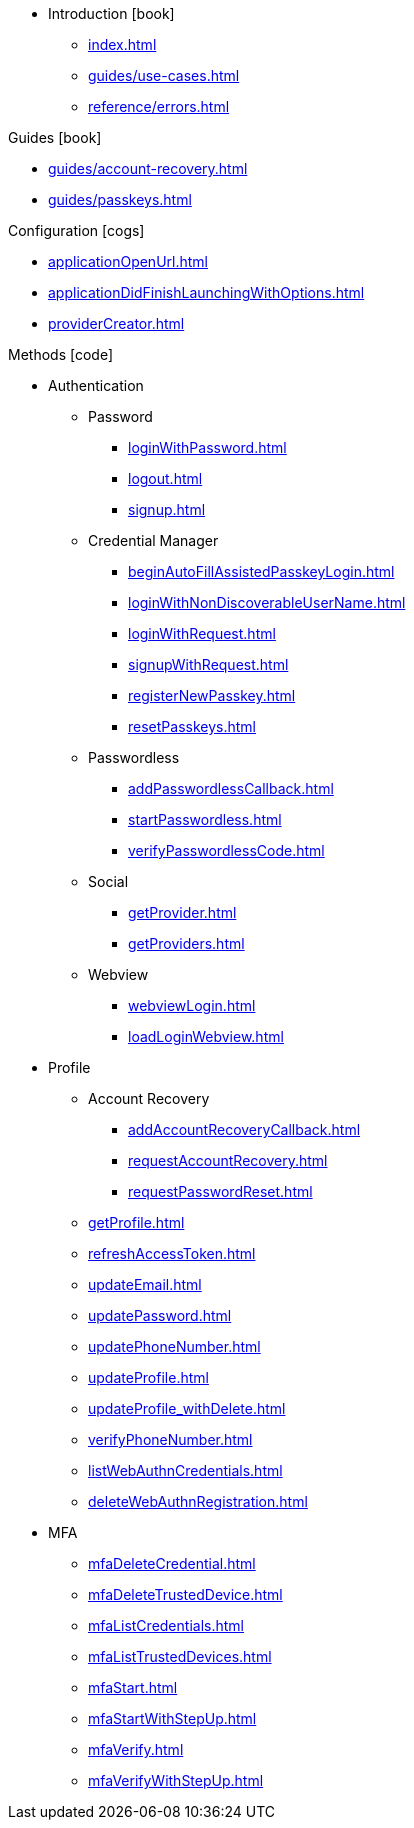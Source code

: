 * Introduction icon:book[]
** xref:index.adoc[]
** xref:guides/use-cases.adoc[]
// ** xref:guides/auth-ios.adoc[]
** xref:reference/errors.adoc[]

.Guides icon:book[]
** xref:guides/account-recovery.adoc[]
** xref:guides/passkeys.adoc[]

.Configuration icon:cogs[]
** xref:applicationOpenUrl.adoc[]
** xref:applicationDidFinishLaunchingWithOptions.adoc[]
** xref:providerCreator.adoc[]

.Methods icon:code[]

* Authentication
** Password
*** xref:loginWithPassword.adoc[]
*** xref:logout.adoc[]
*** xref:signup.adoc[]
** Credential Manager
*** xref:beginAutoFillAssistedPasskeyLogin.adoc[]
*** xref:loginWithNonDiscoverableUserName.adoc[]
*** xref:loginWithRequest.adoc[]
*** xref:signupWithRequest.adoc[]
*** xref:registerNewPasskey.adoc[]
*** xref:resetPasskeys.adoc[]
** Passwordless
*** xref:addPasswordlessCallback.adoc[]
*** xref:startPasswordless.adoc[]
*** xref:verifyPasswordlessCode.adoc[]
** Social
*** xref:getProvider.adoc[]
*** xref:getProviders.adoc[]
** Webview
*** xref:webviewLogin.adoc[]
*** xref:loadLoginWebview.adoc[]
* Profile
** Account Recovery
*** xref:addAccountRecoveryCallback.adoc[]
*** xref:requestAccountRecovery.adoc[]
*** xref:requestPasswordReset.adoc[]
** xref:getProfile.adoc[]
** xref:refreshAccessToken.adoc[]
** xref:updateEmail.adoc[]
** xref:updatePassword.adoc[]
** xref:updatePhoneNumber.adoc[]
** xref:updateProfile.adoc[]
** xref:updateProfile_withDelete.adoc[]
** xref:verifyPhoneNumber.adoc[]
** xref:listWebAuthnCredentials.adoc[]
** xref:deleteWebAuthnRegistration.adoc[]
* MFA
** xref:mfaDeleteCredential.adoc[]
** xref:mfaDeleteTrustedDevice.adoc[]
** xref:mfaListCredentials.adoc[]
** xref:mfaListTrustedDevices.adoc[]
** xref:mfaStart.adoc[]
** xref:mfaStartWithStepUp.adoc[]
** xref:mfaVerify.adoc[]
** xref:mfaVerifyWithStepUp.adoc[]
